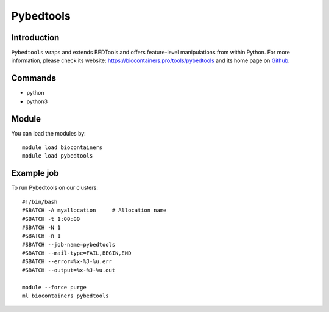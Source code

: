 .. _backbone-label:

Pybedtools
==============================

Introduction
~~~~~~~~
``Pybedtools`` wraps and extends BEDTools and offers feature-level manipulations from within Python. For more information, please check its website: https://biocontainers.pro/tools/pybedtools and its home page on `Github`_.

Commands
~~~~~~~
- python
- python3

Module
~~~~~~~~
You can load the modules by::
    
    module load biocontainers
    module load pybedtools

Example job
~~~~~
To run Pybedtools on our clusters::

    #!/bin/bash
    #SBATCH -A myallocation     # Allocation name 
    #SBATCH -t 1:00:00
    #SBATCH -N 1
    #SBATCH -n 1
    #SBATCH --job-name=pybedtools
    #SBATCH --mail-type=FAIL,BEGIN,END
    #SBATCH --error=%x-%J-%u.err
    #SBATCH --output=%x-%J-%u.out

    module --force purge
    ml biocontainers pybedtools

.. _Github: https://github.com/daler/pybedtools